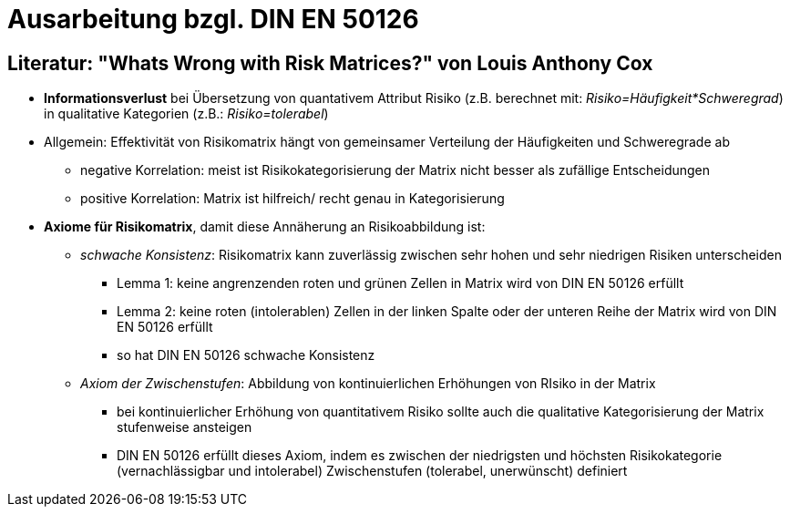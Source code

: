= Ausarbeitung bzgl. DIN EN 50126

== Literatur: "Whats Wrong with Risk Matrices?" von Louis Anthony Cox

* *Informationsverlust* bei Übersetzung von quantativem Attribut Risiko (z.B. berechnet mit: _Risiko=Häufigkeit*Schweregrad_) in qualitative Kategorien (z.B.: _Risiko=tolerabel_)
* Allgemein: Effektivität von Risikomatrix hängt von gemeinsamer Verteilung der Häufigkeiten und Schweregrade ab
** negative Korrelation: meist ist Risikokategorisierung der Matrix nicht besser als zufällige Entscheidungen
** positive Korrelation: Matrix ist hilfreich/ recht genau in Kategorisierung

* *Axiome für Risikomatrix*, damit diese Annäherung an Risikoabbildung ist:
** _schwache Konsistenz_: Risikomatrix kann zuverlässig zwischen sehr hohen und sehr niedrigen Risiken unterscheiden
*** Lemma 1: keine angrenzenden roten und grünen Zellen in Matrix wird von DIN EN 50126 erfüllt
*** Lemma 2: keine roten (intolerablen) Zellen in der linken Spalte oder der unteren Reihe der Matrix wird von DIN EN 50126 erfüllt
*** so hat DIN EN 50126 schwache Konsistenz

** _Axiom der Zwischenstufen_: Abbildung von kontinuierlichen Erhöhungen von RIsiko in der Matrix
*** bei kontinuierlicher Erhöhung von quantitativem Risiko sollte auch die qualitative Kategorisierung der Matrix stufenweise ansteigen
*** DIN EN 50126 erfüllt dieses Axiom, indem es zwischen der niedrigsten und höchsten Risikokategorie (vernachlässigbar und intolerabel) Zwischenstufen (tolerabel, unerwünscht) definiert

